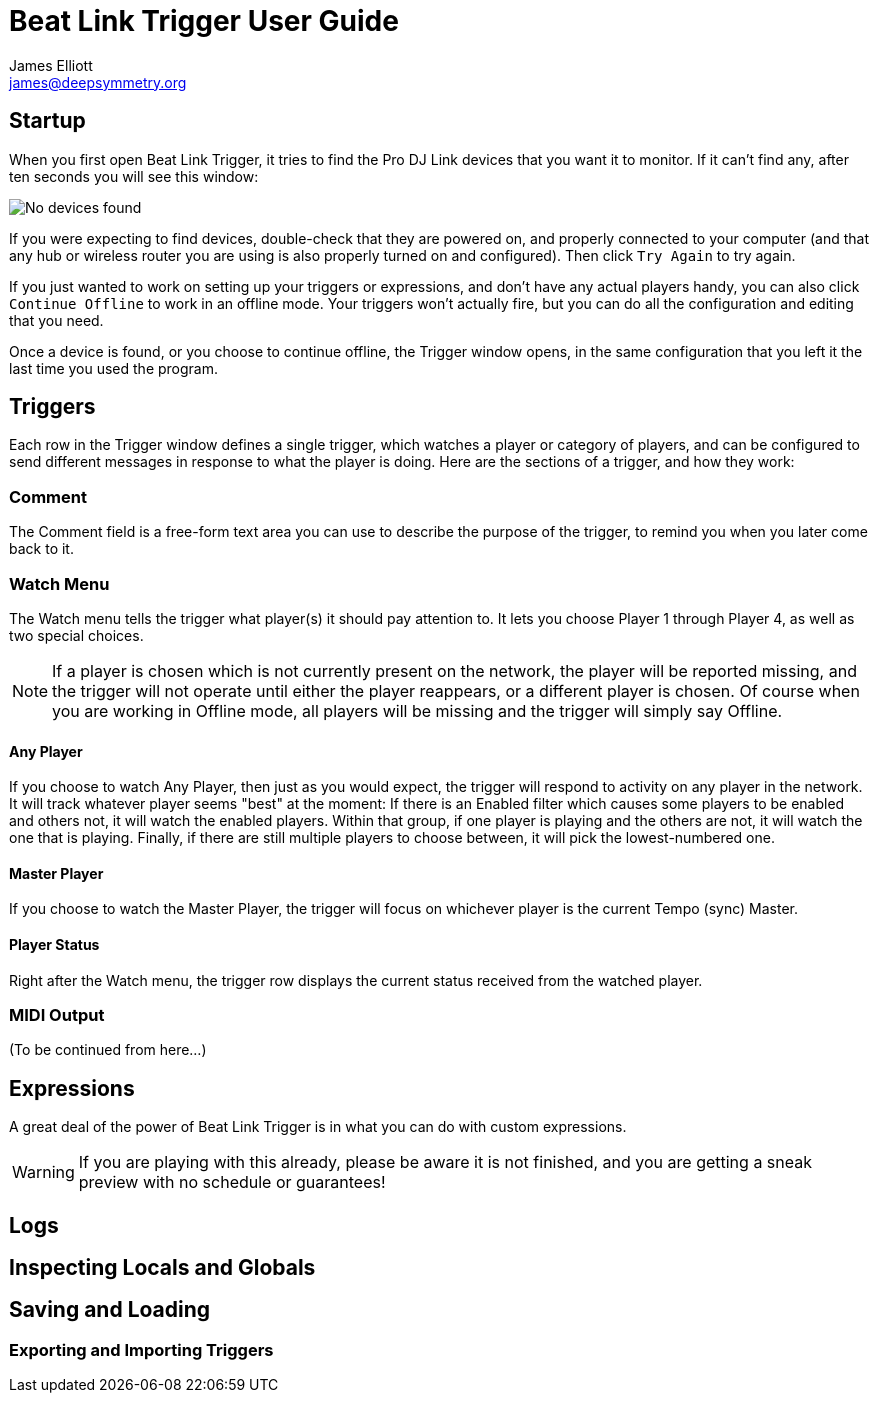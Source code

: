 = Beat Link Trigger User Guide
James Elliott <james@deepsymmetry.org>
:icons: font
:experimental:

// Set up support for relative links on GitHub; add more conditions
// if you need to support other environments and extensions.
ifdef::env-github[:outfilesuffix: .adoc]

== Startup

When you first open Beat Link Trigger, it tries to find the Pro DJ
Link devices that you want it to monitor. If it can't find any, after
ten seconds you will see this window:

image:assets/NoDevices.png[No devices found]

If you were expecting to find devices, double-check that they are
powered on, and properly connected to your computer (and that any hub
or wireless router you are using is also properly turned on and
configured).  Then click kbd:[Try Again] to try again.

If you just wanted to work on setting up your triggers or expressions,
and don't have any actual players handy, you can also click
kbd:[Continue Offline] to work in an offline mode. Your triggers won't
actually fire, but you can do all the configuration and editing that
you need.

Once a device is found, or you choose to continue offline, the Trigger
window opens, in the same configuration that you left it the last time
you used the program.

== Triggers

Each row in the Trigger window defines a single trigger, which watches
a player or category of players, and can be configured to send
different messages in response to what the player is doing. Here are
the sections of a trigger, and how they work:

=== Comment

The Comment field is a free-form text area you can use to describe the
purpose of the trigger, to remind you when you later come back to it.

=== Watch Menu

The Watch menu tells the trigger what player(s) it should pay
attention to. It lets you choose Player 1 through Player 4,
as well as two special choices.

NOTE: If a player is chosen which is not currently present on the
network, the player will be reported missing, and the trigger will not
operate until either the player reappears, or a different player is
chosen. Of course when you are working in Offline mode, all players
will be missing and the trigger will simply say Offline.

==== Any Player

If you choose to watch Any Player, then just as you would expect, the
trigger will respond to activity on any player in the network. It will
track whatever player seems "best" at the moment: If there is an
Enabled filter which causes some players to be enabled and others not,
it will watch the enabled players. Within that group, if one player is
playing and the others are not, it will watch the one that is playing.
Finally, if there are still multiple players to choose between, it
will pick the lowest-numbered one.

==== Master Player

If you choose to watch the Master Player, the trigger will focus on
whichever player is the current Tempo (sync) Master.

==== Player Status

Right after the Watch menu, the trigger row displays the current
status received from the watched player.

=== MIDI Output

(To be continued from here...)

== Expressions

A great deal of the power of Beat Link Trigger is in what you can do
with custom expressions.

WARNING: If you are playing with this already, please be aware it
is not finished, and you are getting a sneak preview with no
schedule or guarantees!

== Logs

== Inspecting Locals and Globals

== Saving and Loading

=== Exporting and Importing Triggers
